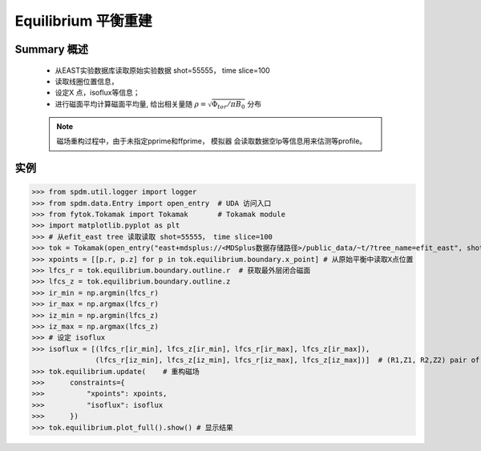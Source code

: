 Equilibrium 平衡重建
==============================

Summary 概述
-------------
   
    * 从EAST实验数据库读取原始实验数据 shot=55555， time slice=100
    * 读取线圈位置信息，
    * 设定X 点，isoflux等信息；
    * 进行磁面平均计算磁面平均量, 给出相关量随 :math:`\rho=\sqrt{\Phi_{tor}/\pi B_0}` 分布

    .. note:: 磁场重构过程中，由于未指定pprime和ffprime， 模拟器 会读取数据空Ip等信息用来估测等profile。

实例  
-------------

>>> from spdm.util.logger import logger  
>>> from spdm.data.Entry import open_entry  # UDA 访问入口
>>> from fytok.Tokamak import Tokamak       # Tokamak module
>>> import matplotlib.pyplot as plt
>>> # 从efit_east tree 读取读取 shot=55555， time slice=100
>>> tok = Tokamak(open_entry("east+mdsplus://<MDSplus数据存储路径>/public_data/~t/?tree_name=efit_east", shot=55555, time_slice=100))
>>> xpoints = [[p.r, p.z] for p in tok.equilibrium.boundary.x_point] # 从原始平衡中读取X点位置
>>> lfcs_r = tok.equilibrium.boundary.outline.r  # 获取最外层闭合磁面
>>> lfcs_z = tok.equilibrium.boundary.outline.z
>>> ir_min = np.argmin(lfcs_r)
>>> ir_max = np.argmax(lfcs_r)
>>> iz_min = np.argmin(lfcs_z)
>>> iz_max = np.argmax(lfcs_z)
>>> # 设定 isoflux
>>> isoflux = [(lfcs_r[ir_min], lfcs_z[ir_min], lfcs_r[ir_max], lfcs_z[ir_max]),
               (lfcs_r[iz_min], lfcs_z[iz_min], lfcs_r[iz_max], lfcs_z[iz_max])]  # (R1,Z1, R2,Z2) pair of locations
>>> tok.equilibrium.update(    # 重构磁场
>>>      constraints={
>>>          "xpoints": xpoints,
>>>          "isoflux": isoflux
>>>      })
>>> tok.equilibrium.plot_full().show() # 显示结果

.. image::   ../figures/examples/tokamak.svg
